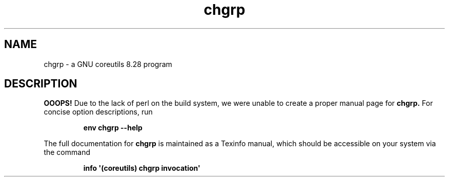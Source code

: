 .TH "chgrp" 1 "GNU coreutils 8.28" "User Commands"
.SH NAME
chgrp \- a GNU coreutils 8.28 program
.SH DESCRIPTION
.B OOOPS!
Due to the lack of perl on the build system, we were
unable to create a proper manual page for
.B chgrp.
For concise option descriptions, run
.IP
.B env chgrp --help
.PP
The full documentation for
.B chgrp
is maintained as a Texinfo manual, which should be accessible
on your system via the command
.IP
.B info \(aq(coreutils) chgrp invocation\(aq
